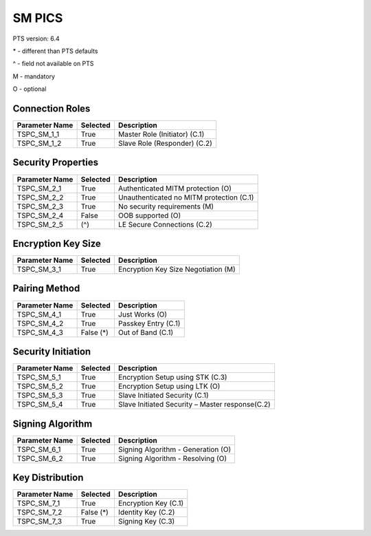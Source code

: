 SM PICS
#######

PTS version: 6.4

\* - different than PTS defaults

\^ - field not available on PTS

M - mandatory

O - optional


Connection Roles
****************

===============	===========	=======================================
Parameter Name	Selected	Description
===============	===========	=======================================
TSPC_SM_1_1	True		Master Role (Initiator) (C.1)
TSPC_SM_1_2	True		Slave Role (Responder) (C.2)
===============	===========	=======================================


Security Properties
*******************

===============	===========	=======================================
Parameter Name	Selected	Description
===============	===========	=======================================
TSPC_SM_2_1	True		Authenticated MITM protection (O)
TSPC_SM_2_2	True		Unauthenticated no MITM protection (C.1)
TSPC_SM_2_3	True		No security requirements (M)
TSPC_SM_2_4	False		OOB supported (O)
TSPC_SM_2_5	(^)		LE Secure Connections (C.2)
===============	===========	=======================================


Encryption Key Size
*******************

===============	===========	=======================================
Parameter Name	Selected	Description
===============	===========	=======================================
TSPC_SM_3_1	True		Encryption Key Size Negotiation (M)
===============	===========	=======================================


Pairing Method
**************

===============	===========	=======================================
Parameter Name	Selected	Description
===============	===========	=======================================
TSPC_SM_4_1	True		Just Works (O)
TSPC_SM_4_2	True		Passkey Entry (C.1)
TSPC_SM_4_3	False (*)	Out of Band (C.1)
===============	===========	=======================================


Security Initiation
*******************

===============	===========	=======================================
Parameter Name	Selected	Description
===============	===========	=======================================
TSPC_SM_5_1	True		Encryption Setup using STK (C.3)
TSPC_SM_5_2	True		Encryption Setup using LTK (O)
TSPC_SM_5_3	True		Slave Initiated Security (C.1)
TSPC_SM_5_4	True		Slave Initiated Security – Master response(C.2)
===============	===========	=======================================


Signing Algorithm
*****************

===============	===========	=======================================
Parameter Name	Selected	Description
===============	===========	=======================================
TSPC_SM_6_1	True		Signing Algorithm - Generation (O)
TSPC_SM_6_2	True		Signing Algorithm - Resolving (O)
===============	===========	=======================================


Key Distribution
****************

===============	===========	=======================================
Parameter Name	Selected	Description
===============	===========	=======================================
TSPC_SM_7_1	True		Encryption Key (C.1)
TSPC_SM_7_2	False (*)	Identity Key (C.2)
TSPC_SM_7_3	True		Signing Key (C.3)
===============	===========	=======================================
